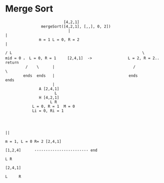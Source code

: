 * Merge Sort

#+BEGIN_SRC 
                          [4,2,1]
                mergeSort([4,2,1], [,,], 0, 2])
                            |                                                                                                    |
               m = 1 L = 0, R = 2                                                                                                |
 
/ L                                                          \
mid = 0 ， L = 0, R = 1     [2,4,1]  ->                L = 2, R = 2.. return  
         /    \      |                                   /             \           
        ends  ends   |                                 ends            ends        
                     |                                                             
               A [2,4,1]                                                      
                      L                                                           
               H [4,2,1]                                                      
                    L R                                                             
            L = 0, R = 1  M = 0                                           
            Li = 0, Ri = 1                                               



                                                                                                                                  ||
                                                                                                                  m = 1, L = 0 R= 2 [2,4,1]
                                                                                                                  [1,2,4]      ------------------------ end
                                                                                                                     L R
                                                                                                                  [2,4,1]
                                                                                                                       L     R

                                                                                                                          





#+END_SRC
